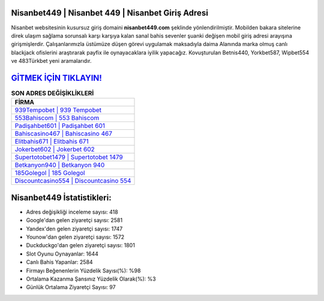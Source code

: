 ﻿Nisanbet449 | Nisanbet 449 | Nisanbet Giriş Adresi
===================================

.. image:: images/nisanbet-giris.jpg
   :width: 600
   
Nisanbet websitesinin kusursuz giriş domaini **nisanbet449.com** şeklinde yönlendirilmiştir. Mobilden bakara sitelerine direk ulaşım sağlama sorunsalı karşı karşıya kalan sanal bahis sevenler şuanki değişen mobil giriş adresi arayışına girişmişlerdir. Çalışanlarımızla üstümüze düşen görevi uygulamak maksadıyla daima Alanında marka olmuş  canlı blackjack ofislerini araştırarak payfix ile oynayacaklara iyilik yapacağız. Kovuşturulan Betnis440, Yorkbet587, Wipbet554 ve 483Türkbet yeni aramalarıdır.

`GİTMEK İÇİN TIKLAYIN! <https://uclck.me/gonow>`_
==============

.. list-table:: **SON ADRES DEĞİŞİKLİKLERİ**
   :widths: 100
   :header-rows: 1

   * - FİRMA
   * - `939Tempobet | 939 Tempobet <939tempobet-939-tempobet-tempobet-giris-adresi.html>`_
   * - `553Bahiscom | 553 Bahiscom <553bahiscom-553-bahiscom-bahiscom-giris-adresi.html>`_
   * - `Padişahbet601 | Padişahbet 601 <padisahbet601-padisahbet-601-padisahbet-giris-adresi.html>`_	 
   * - `Bahiscasino467 | Bahiscasino 467 <bahiscasino467-bahiscasino-467-bahiscasino-giris-adresi.html>`_	 
   * - `Elitbahis671 | Elitbahis 671 <elitbahis671-elitbahis-671-elitbahis-giris-adresi.html>`_ 
   * - `Jokerbet602 | Jokerbet 602 <jokerbet602-jokerbet-602-jokerbet-giris-adresi.html>`_
   * - `Supertotobet1479 | Supertotobet 1479 <supertotobet1479-supertotobet-1479-supertotobet-giris-adresi.html>`_	 
   * - `Betkanyon940 | Betkanyon 940 <betkanyon940-betkanyon-940-betkanyon-giris-adresi.html>`_
   * - `185Golegol | 185 Golegol <185golegol-185-golegol-golegol-giris-adresi.html>`_
   * - `Discountcasino554 | Discountcasino 554 <discountcasino554-discountcasino-554-discountcasino-giris-adresi.html>`_
	 
Nisanbet449 İstatistikleri:
===================================	 
* Adres değişikliği inceleme sayısı: 418
* Google'dan gelen ziyaretçi sayısı: 2581
* Yandex'den gelen ziyaretçi sayısı: 1747
* Younow'dan gelen ziyaretçi sayısı: 1572
* Duckduckgo'dan gelen ziyaretçi sayısı: 1801
* Slot Oyunu Oynayanlar: 1644
* Canlı Bahis Yapanlar: 2584
* Firmayı Beğenenlerin Yüzdelik Sayısı(%): %98
* Ortalama Kazanma Şansınız Yüzdelik Olarak(%): %3
* Günlük Ortalama Ziyaretçi Sayısı: 97

